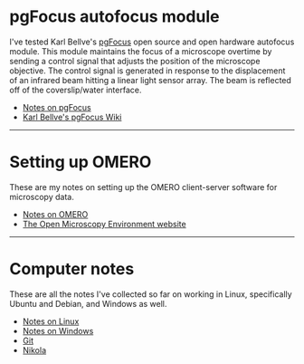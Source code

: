 #+BEGIN_COMMENT
.. title: Notes and Projects
.. slug: notes-and-projects
.. date: 12-26-2014
.. tags: 
.. link:
.. description: Notes on my various projects
.. type: text
#+END_COMMENT

* pgFocus autofocus module
  I've tested Karl Bellve's [[http://big.umassmed.edu/wiki/index.php/PgFocus][pgFocus]] open source and open hardware
  autofocus module. This module maintains the focus of a microscope
  overtime by sending a control signal that adjusts the position of
  the microscope objective. The control signal is generated in
  response to the displacement of an infrared beam hitting a linear
  light sensor array. The beam is reflected off of the coverslip/water
  interface.
  
  + [[file:notes/pgFocus.org][Notes on pgFocus]]
  + [[http://big.umassmed.edu/wiki/index.php/PgFocus][Karl Bellve's pgFocus Wiki]]

  -----

* Setting up OMERO
  These are my notes on setting up the OMERO client-server software
  for microscopy data.

  + [[file:notes/omero.org][Notes on OMERO]]
  + [[http://www.openmicroscopy.org/site][The Open Microscopy Environment website]]
  
  -----

* Computer notes
  These are all the notes I've collected so far on working in Linux,
  specifically Ubuntu and Debian, and Windows as well.

  + [[file:notes/linux.org][Notes on Linux]]
  + [[file:notes/windows.org][Notes on Windows]]
  + [[file:notes/git.org][Git]]
  + [[file:notes/nikola.org][Nikola]]
